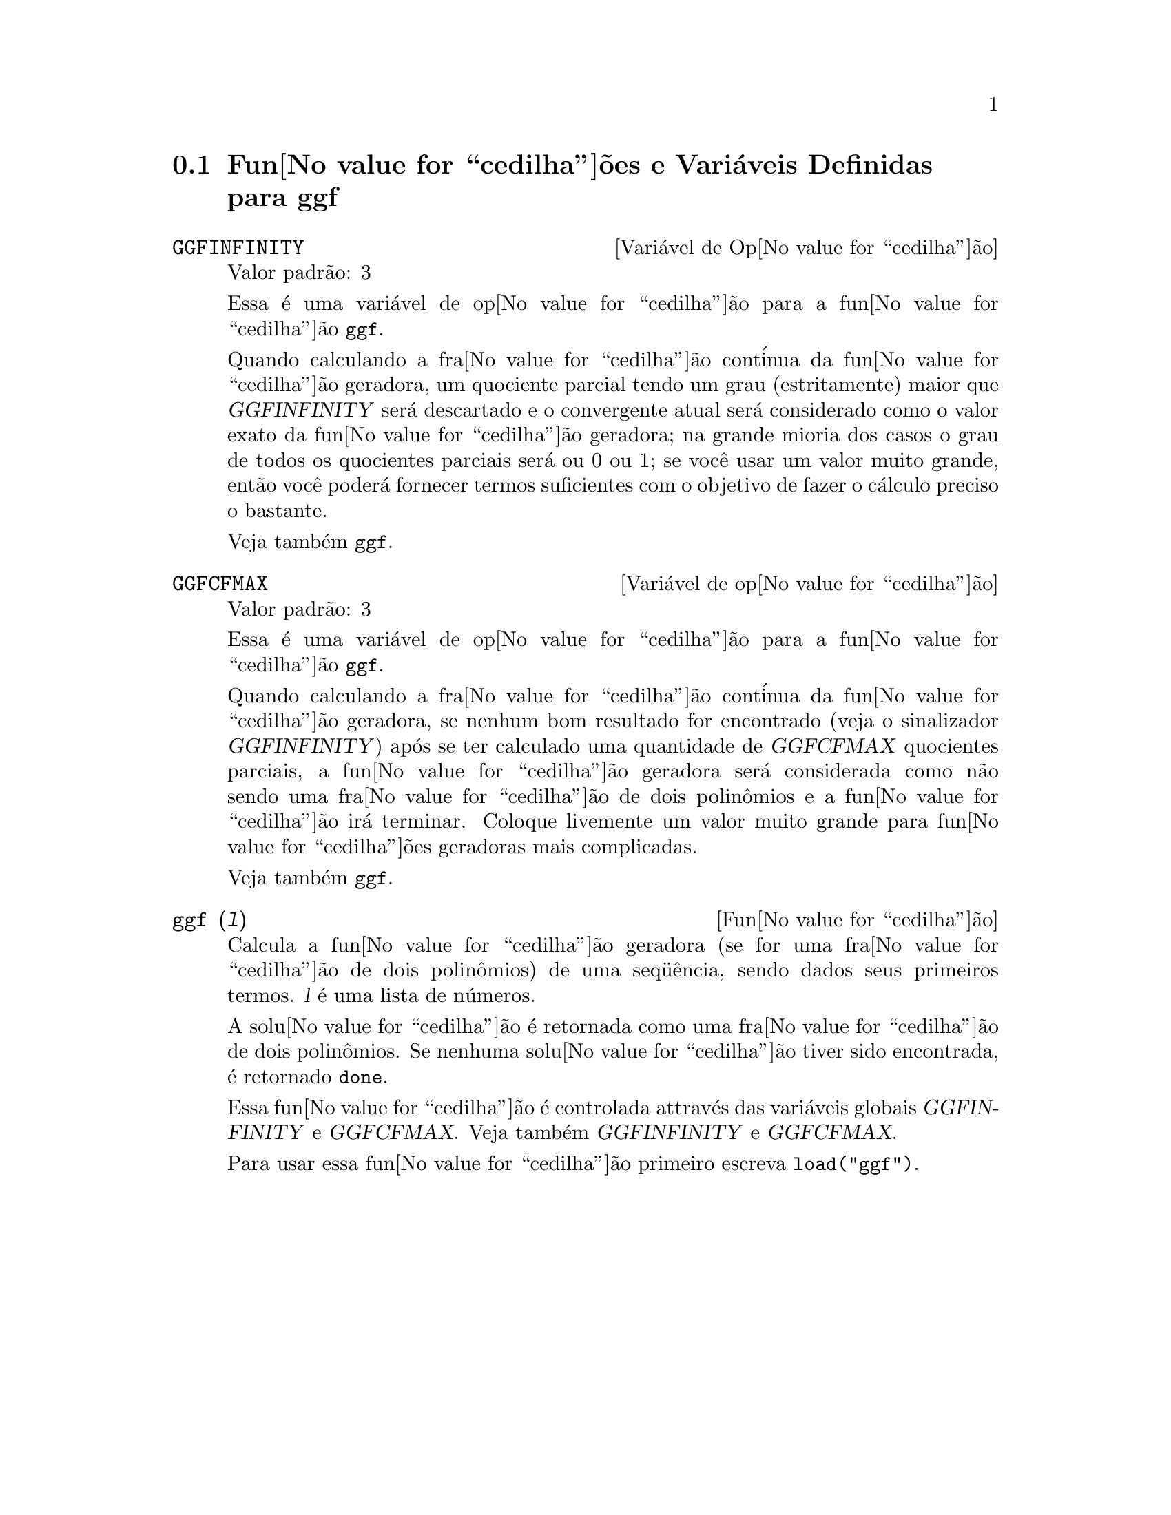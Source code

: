 @c Language: Brazilian Portuguese, Encoding: iso-8859-1
@c /ggf.texi/1.4/Sat Jun  2 00:13:21 2007//
@menu
* Fun@value{cedilha}@~{o}es e Vari@'{a}veis Definidas para ggf::
@end menu

@node Fun@value{cedilha}@~{o}es e Vari@'{a}veis Definidas para ggf,  , ggf, ggf
@section Fun@value{cedilha}@~{o}es e Vari@'{a}veis Definidas para ggf

@defvr {Vari@'{a}vel de Op@value{cedilha}@~{a}o} GGFINFINITY
Valor padr@~{a}o: 3

Essa @'{e} uma vari@'{a}vel de op@value{cedilha}@~{a}o para a fun@value{cedilha}@~{a}o @code{ggf}.

Quando calculando a fra@value{cedilha}@~{a}o cont@'{i}nua da
fun@value{cedilha}@~{a}o geradora, um quociente parcial tendo um grau
(estritamente) maior que @var{GGFINFINITY} ser@'{a} descartado e
o convergente atual ser@'{a} considerado como o valor exato
da fun@value{cedilha}@~{a}o geradora; na grande mioria dos casos o grau de todos
os quocientes parciais ser@'{a} ou 0 ou 1; se voc@^{e} usar um valor muito grande,
ent@~{a}o voc@^{e} poder@'{a} fornecer termos suficientes com o objetivo de fazer o
c@'{a}lculo preciso o bastante.


Veja tamb@'{e}m @code{ggf}.
@end defvr


@defvr {Vari@'{a}vel de op@value{cedilha}@~{a}o} GGFCFMAX
Valor padr@~{a}o: 3

Essa @'{e} uma vari@'{a}vel de op@value{cedilha}@~{a}o para a fun@value{cedilha}@~{a}o @code{ggf}.

Quando calculando a fra@value{cedilha}@~{a}o cont@'{i}nua da
fun@value{cedilha}@~{a}o geradora, se nenhum bom resultado for encontrado (veja
o sinalizador @var{GGFINFINITY}) ap@'{o}s se ter calculado uma quantidade de @var{GGFCFMAX} quocientes
parciais, a fun@value{cedilha}@~{a}o geradora ser@'{a} considerada como
n@~{a}o sendo uma fra@value{cedilha}@~{a}o de dois polin@^{o}mios e a fun@value{cedilha}@~{a}o ir@'{a}
terminar. Coloque livemente um valor muito grande para fun@value{cedilha}@~{o}es geradoras
mais complicadas.

Veja tamb@'{e}m @code{ggf}.
@end defvr

@deffn {Fun@value{cedilha}@~{a}o} ggf (@var{l})
Calcula a fun@value{cedilha}@~{a}o geradora (se for uma fra@value{cedilha}@~{a}o de dois
polin@^{o}mios) de uma seq@"{u}@^{e}ncia, sendo dados seus primeiros termos. @var{l}
@'{e} uma lista de n@'{u}meros.

A solu@value{cedilha}@~{a}o @'{e} retornada como uma fra@value{cedilha}@~{a}o de dois polin@^{o}mios.
Se nenhuma solu@value{cedilha}@~{a}o tiver sido encontrada, @'{e} retornado @code{done}.

Essa fun@value{cedilha}@~{a}o @'{e} controlada attrav@'{e}s das vari@'{a}veis globais @var{GGFINFINITY} e @var{GGFCFMAX}. Veja tamb@'{e}m @var{GGFINFINITY} e @var{GGFCFMAX}.

Para usar essa fun@value{cedilha}@~{a}o primeiro escreva @code{load("ggf")}.
@end deffn
